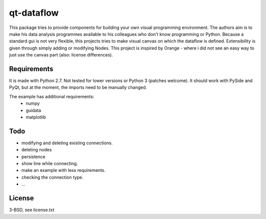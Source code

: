 qt-dataflow
===========
This package tries to provide components for building your own
visual programming environment. The authors aim is to make his
data analysis programmes available to his colleagues who don't
know programming or Python.
Because a standard gui is not very flexible, this projects tries
to make visual canvas on which the dataflow is defined. Extensibility
is given through simply adding or modifying Nodes.
This project is inspired by Orange - where i did not see an easy way to just
use the canvas part (also: license differences).

Requirements
------------
It is made with Python 2.7. Not tested for lower versions or
Python 3 (patches welcome). It should work with PySide and PyQt,
but at the moment, the imports need to be manually changed.

The example has additional requirements:
   * numpy
   * guidata
   * matplotlib

Todo
----
* modifying and deleting existing connections.
* deleting nodes
* persistence
* show line while connecting.
* make an example with less requirements.
* checking the connection type.
* ...

License
-------
3-BSD, see license.txt
